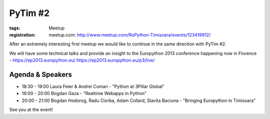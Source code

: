 ﻿PyTim #2
########

:tags: Meetup
:registration:
    meetup.com: http://www.meetup.com/RoPython-Timisoara/events/123419912/

After an extremely interesting first meetup we would like to continue in
the same direction with PyTim #2.

We will have some technical talks and provide an insight to the
Europython 2013 conference happening now in Florence - https://ep2013.europython.eu/ https://ep2013.europython.eu/p3/live/

Agenda & Speakers
=================

* 18:30 - 19:00 Laura Feier & Andrei Coman - "Python at 3Pillar Global"
* 19:00 - 20:00 Bogdan Gaza - "Realtime Webapps in Python"
* 20:00 - 21:00 Bogdan Hodorog, Radu Ciorba, Adam Collard, Slavita Baciuna - "Bringing Europython in Timisoara"

See you at the event!

